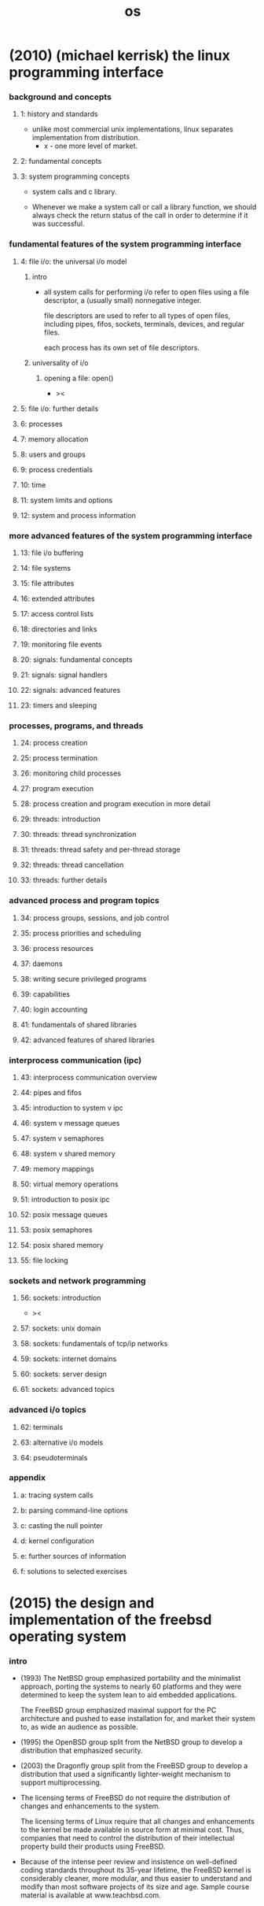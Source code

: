 #+title: os

* (2010) (michael kerrisk) the linux programming interface

*** background and concepts

***** 1: history and standards

      - unlike most commercial unix implementations,
        linux separates implementation from distribution.
        - x - one more level of market.

***** 2: fundamental concepts

***** 3: system programming concepts

      - system calls and c library.

      - Whenever we make a system call or call a library function,
        we should always check the return status of the call
        in order to determine if it was successful.

*** fundamental features of the system programming interface

***** 4: file i/o: the universal i/o model

******* intro

        - all system calls for performing i/o
          refer to open files using a file descriptor,
          a (usually small) nonnegative integer.

          file descriptors are used to refer to all types of open files,
          including pipes, fifos, sockets, terminals, devices, and regular files.

          each process has its own set of file descriptors.

******* universality of i/o

********* opening a file: open()

          - ><

***** 5: file i/o: further details

***** 6: processes
***** 7: memory allocation
***** 8: users and groups
***** 9: process credentials
***** 10: time
***** 11: system limits and options
***** 12: system and process information

*** more advanced features of the system programming interface

***** 13: file i/o buffering
***** 14: file systems
***** 15: file attributes
***** 16: extended attributes
***** 17: access control lists
***** 18: directories and links
***** 19: monitoring file events
***** 20: signals: fundamental concepts
***** 21: signals: signal handlers
***** 22: signals: advanced features
***** 23: timers and sleeping

*** processes, programs, and threads

***** 24: process creation
***** 25: process termination
***** 26: monitoring child processes
***** 27: program execution
***** 28: process creation and program execution in more detail
***** 29: threads: introduction
***** 30: threads: thread synchronization
***** 31: threads: thread safety and per-thread storage
***** 32: threads: thread cancellation
***** 33: threads: further details

*** advanced process and program topics

***** 34: process groups, sessions, and job control
***** 35: process priorities and scheduling
***** 36: process resources
***** 37: daemons
***** 38: writing secure privileged programs
***** 39: capabilities
***** 40: login accounting
***** 41: fundamentals of shared libraries
***** 42: advanced features of shared libraries

*** interprocess communication (ipc)

***** 43: interprocess communication overview
***** 44: pipes and fifos
***** 45: introduction to system v ipc
***** 46: system v message queues
***** 47: system v semaphores
***** 48: system v shared memory
***** 49: memory mappings
***** 50: virtual memory operations
***** 51: introduction to posix ipc
***** 52: posix message queues
***** 53: posix semaphores
***** 54: posix shared memory
***** 55: file locking

*** sockets and network programming

***** 56: sockets: introduction

      - ><
        
        
***** 57: sockets: unix domain
***** 58: sockets: fundamentals of tcp/ip networks
***** 59: sockets: internet domains
***** 60: sockets: server design
***** 61: sockets: advanced topics

*** advanced i/o topics

***** 62: terminals
***** 63: alternative i/o models
***** 64: pseudoterminals

*** appendix

***** a: tracing system calls
***** b: parsing command-line options
***** c: casting the null pointer
***** d: kernel configuration
***** e: further sources of information
***** f: solutions to selected exercises

* (2015) the design and implementation of the freebsd operating system

*** intro

    - (1993)
      The NetBSD group emphasized portability and the minimalist approach,
      porting the systems to nearly 60 platforms and they were determined to keep the system lean
      to aid embedded applications.

      The FreeBSD group emphasized maximal support for the PC architecture
      and pushed to ease installation for, and market their system to, as wide an audience as possible.

    - (1995)
      the OpenBSD group split from the NetBSD group
      to develop a distribution that emphasized security.

    - (2003)
      the Dragonfly group split from the FreeBSD group
      to develop a distribution that used a significantly lighter-weight mechanism to support multiprocessing.

    - The licensing terms of FreeBSD do not require the distribution of changes
      and enhancements to the system.

      The licensing terms of Linux require that
      all changes and enhancements to the kernel be made available in source form at minimal cost.
      Thus, companies that need to control the distribution of their intellectual property
      build their products using FreeBSD.

    - Because of the intense peer review
      and insistence on well-defined coding standards throughout its 35-year lifetime,
      the FreeBSD kernel is considerably cleaner, more modular,
      and thus easier to understand and modify
      than most software projects of its size and age.
      Sample course material is available at www.teachbsd.com.
